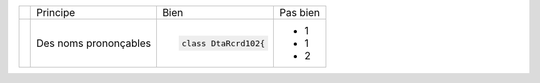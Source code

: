 .. |RED| image:: /img/red.png
   :height: 11
   :width: 11
.. |GREEN| image:: /img/green.png
   :height: 11
   :width: 11
.. |CHECK| image:: /img/Check.png
   :height: 11
   :width: 11


+---------+--------------------------+------------------------------------------+--------------------------------------------------------+
|         |  Principe                |  |GREEN| Bien                            | |RED| Pas bien                                         |
+---------+--------------------------+------------------------------------------+--------------------------------------------------------+
| |CHECK| |  Des noms prononçables   | .. code-block:: csharp                   | - 1                                                    |
|         |                          |                                          | - 1                                                    |
|         |                          |     class DtaRcrd102{                    | - 2                                                    |
+---------+--------------------------+------------------------------------------+--------------------------------------------------------+

